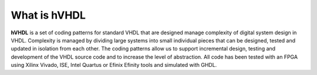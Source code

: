 What is hVHDL
=============

**hVHDL** is a set of coding patterns for standard VHDL that are designed manage complexity of digital system design in VHDL. Complexity is managed by dividing large systems into small individual pieces that can be designed, tested and updated in isolation from each other. The coding patterns allow us to support incremental design, testing and development of the VHDL source code and to increase the level of abstraction. All code has been tested with an FPGA using Xilinx Vivado, ISE, Intel Quartus or Efinix Efinity tools and simulated with GHDL.


